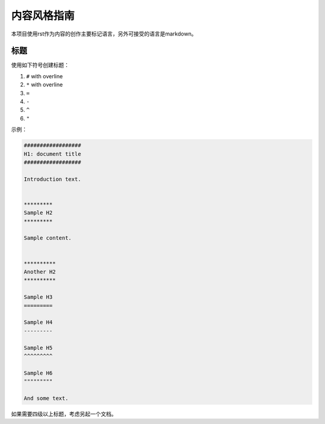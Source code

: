 ############################
内容风格指南
############################

本项目使用rst作为内容的创作主要标记语言，另外可接受的语言是markdown。

****************
标题
****************

使用如下符号创建标题：

#. ``#`` with overline
#. ``*`` with overline
#. ``=``
#. ``-``
#. ``^``
#. ``"``

示例：

.. code-block:: rst

  ##################
  H1: document title
  ##################

  Introduction text.


  *********
  Sample H2
  *********

  Sample content.


  **********
  Another H2
  **********

  Sample H3
  =========

  Sample H4
  ---------

  Sample H5
  ^^^^^^^^^

  Sample H6
  """""""""

  And some text.


如果需要四级以上标题，考虑另起一个文档。